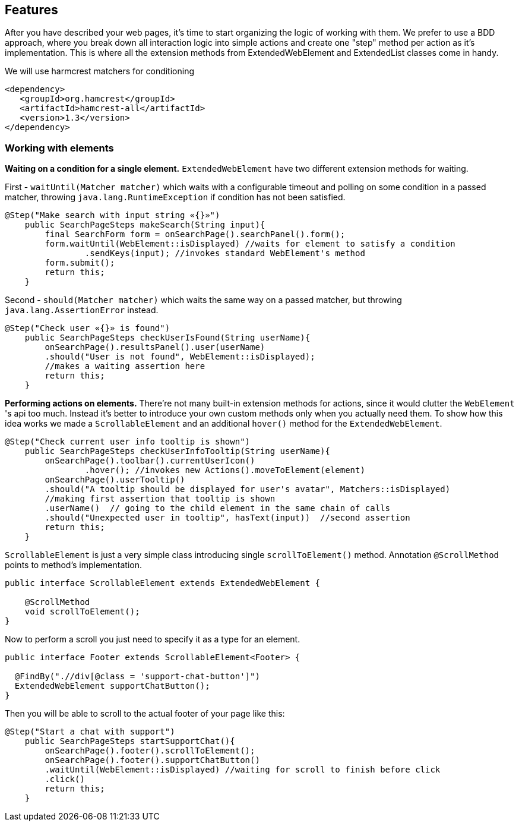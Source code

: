 == Features
After you have described your web pages, it's time to start organizing the logic of working with them.
We prefer to use a BDD approach, where you break down all interaction logic into simple actions and create
one "step" method per action as it's implementation. This is where all the extension methods from ExtendedWebElement
and ExtendedList classes come in handy.

We will use harmcrest matchers for conditioning
[source, xml]
----
<dependency>
   <groupId>org.hamcrest</groupId>
   <artifactId>hamcrest-all</artifactId>
   <version>1.3</version>
</dependency>
----

=== Working with elements
*Waiting on a condition for a single element.*
`ExtendedWebElement` have two different extension methods for waiting.

First - `waitUntil(Matcher matcher)` which waits with a configurable timeout and polling on some condition
in a passed matcher, throwing `java.lang.RuntimeException` if condition has not been satisfied.
[source, java]
----
@Step("Make search with input string «{}»")
    public SearchPageSteps makeSearch(String input){
        final SearchForm form = onSearchPage().searchPanel().form();
        form.waitUntil(WebElement::isDisplayed) //waits for element to satisfy a condition
                .sendKeys(input); //invokes standard WebElement's method
        form.submit();
        return this;
    }
----

Second - `should(Matcher matcher)` which waits the same way on a passed matcher, but throwing
`java.lang.AssertionError` instead.
[source, java]
----
@Step("Check user «{}» is found")
    public SearchPageSteps checkUserIsFound(String userName){
        onSearchPage().resultsPanel().user(userName)
        .should("User is not found", WebElement::isDisplayed);
        //makes a waiting assertion here
        return this;
    }
----

*Performing actions on elements.* There're not many built-in extension methods for actions, since it would clutter the
`WebElement` 's api too much. Instead it's better to introduce your own custom methods only when you actually need them.
To show how this idea works we made a `ScrollableElement` and an additional `hover()` method for the `ExtendedWebElement`.

[source, java]
----
@Step("Check current user info tooltip is shown")
    public SearchPageSteps checkUserInfoTooltip(String userName){
        onSearchPage().toolbar().currentUserIcon()
                .hover(); //invokes new Actions().moveToElement(element)
        onSearchPage().userTooltip()
        .should("A tooltip should be displayed for user's avatar", Matchers::isDisplayed)
        //making first assertion that tooltip is shown
        .userName()  // going to the child element in the same chain of calls
        .should("Unexpected user in tooltip", hasText(input))  //second assertion
        return this;
    }
----

`ScrollableElement` is just a very simple class introducing single `scrollToElement()` method.
Annotation `@ScrollMethod` points to method's implementation.
[source, java]
----
public interface ScrollableElement extends ExtendedWebElement {

    @ScrollMethod
    void scrollToElement();
}
----

Now to perform a scroll you just need to specify it as a type for an element.
[source, java]
----
public interface Footer extends ScrollableElement<Footer> {

  @FindBy(".//div[@class = 'support-chat-button']")
  ExtendedWebElement supportChatButton();
}
----

Then you will be able to scroll to the actual footer of your page like this:
[source, java]
----
@Step("Start a chat with support")
    public SearchPageSteps startSupportChat(){
        onSearchPage().footer().scrollToElement();
        onSearchPage().footer().supportChatButton()
        .waitUntil(WebElement::isDisplayed) //waiting for scroll to finish before click
        .click()
        return this;
    }
----

